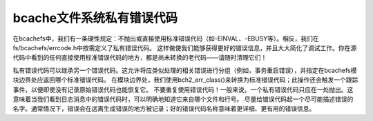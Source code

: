 bcache文件系统私有错误代码
----------------------------

在bcachefs中，我们有一条硬性规定：不抛出或直接使用标准错误代码（如-EINVAL、-EBUSY等）。相反，我们在fs/bcachefs/errcode.h中按需定义了私有错误代码。
这样做使我们能够获得更好的错误信息，并且大大简化了调试工作。你在源代码中看到的任何直接使用标准错误代码的地方，都是尚未转换的老代码——请随时清理它们！

私有错误代码可以继承另一个错误代码。这允许将应类似处理的相关错误进行分组（例如，事务重启错误），并指定在bcachefs模块边界处应返回哪个标准错误代码。
在模块边界处，我们使用bch2_err_class()来转换为标准错误代码；此操作还会触发一个跟踪事件，以便即使没有记录原始错误代码也能恢复它。
不要重复使用错误代码！一般来说，一个私有错误代码只应在一处抛出。这意味着当我们看到日志消息中的错误代码时，可以明确地知道它来自哪个文件和行号。
尽量给错误代码起一个尽可能描述错误的名字。通常情况下，错误会在远离生成错误的地方被记录；好的错误代码名称意味着更详细、更有用的错误信息。
